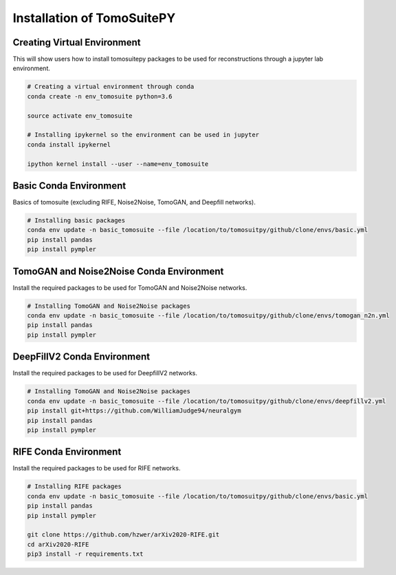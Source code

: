 .. _reconstructions:

===============================
Installation of TomoSuitePY
===============================



Creating Virtual Environment
============================

This will show users how to install tomosuitepy packages to be used for reconstructions through a jupyter lab environment.

.. code:: python

    # Creating a virtual environment through conda
    conda create -n env_tomosuite python=3.6

    source activate env_tomosuite

    # Installing ipykernel so the environment can be used in jupyter
    conda install ipykernel

    ipython kernel install --user --name=env_tomosuite



Basic Conda Environment
=======================

Basics of tomosuite (excluding RIFE, Noise2Noise, TomoGAN, and Deepfill networks).

.. code:: python

    # Installing basic packages
    conda env update -n basic_tomosuite --file /location/to/tomosuitpy/github/clone/envs/basic.yml
    pip install pandas
    pip install pympler


TomoGAN and Noise2Noise Conda Environment
==========================================

Install the required packages to be used for TomoGAN and Noise2Noise networks.

.. code:: python

    # Installing TomoGAN and Noise2Noise packages
    conda env update -n basic_tomosuite --file /location/to/tomosuitpy/github/clone/envs/tomogan_n2n.yml
    pip install pandas
    pip install pympler

DeepFillV2 Conda Environment
============================

Install the required packages to be used for DeepfillV2 networks.

.. code:: python

    # Installing TomoGAN and Noise2Noise packages
    conda env update -n basic_tomosuite --file /location/to/tomosuitpy/github/clone/envs/deepfillv2.yml
    pip install git+https://github.com/WilliamJudge94/neuralgym
    pip install pandas
    pip install pympler

RIFE Conda Environment
======================

Install the required packages to be used for RIFE networks.

.. code:: python

    # Installing RIFE packages
    conda env update -n basic_tomosuite --file /location/to/tomosuitpy/github/clone/envs/basic.yml
    pip install pandas
    pip install pympler

    git clone https://github.com/hzwer/arXiv2020-RIFE.git
    cd arXiv2020-RIFE
    pip3 install -r requirements.txt
    


